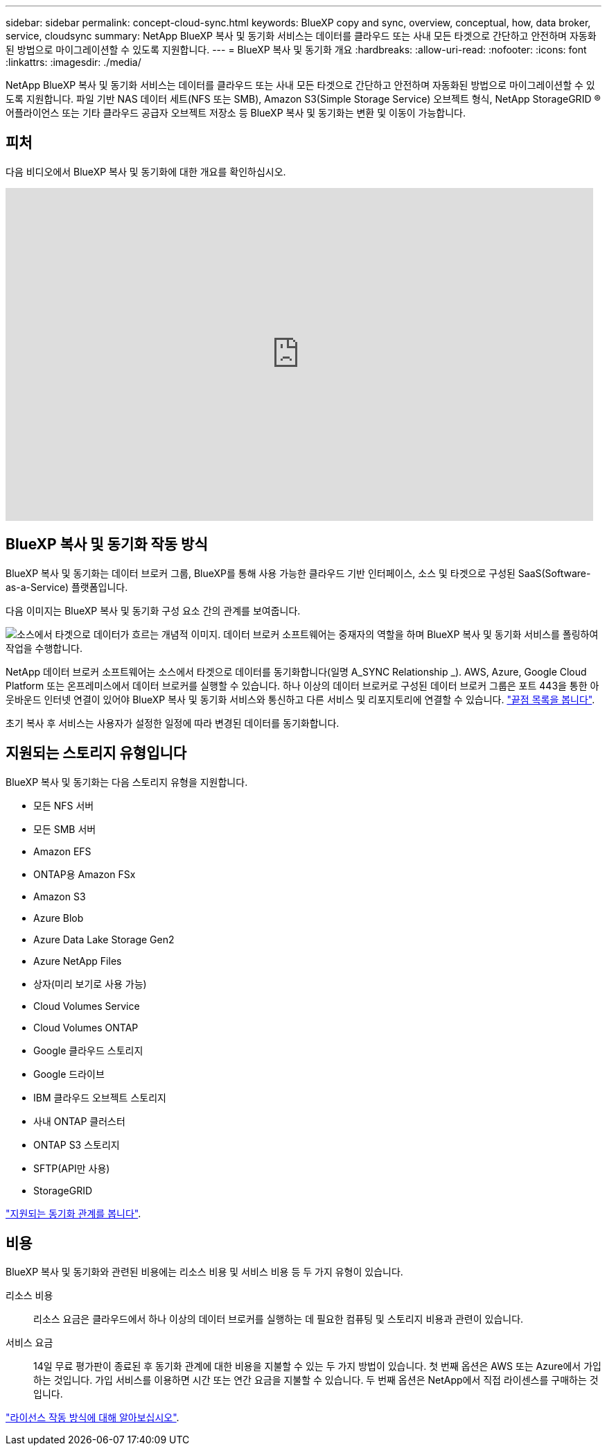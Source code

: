 ---
sidebar: sidebar 
permalink: concept-cloud-sync.html 
keywords: BlueXP copy and sync, overview, conceptual, how, data broker, service, cloudsync 
summary: NetApp BlueXP 복사 및 동기화 서비스는 데이터를 클라우드 또는 사내 모든 타겟으로 간단하고 안전하며 자동화된 방법으로 마이그레이션할 수 있도록 지원합니다. 
---
= BlueXP 복사 및 동기화 개요
:hardbreaks:
:allow-uri-read: 
:nofooter: 
:icons: font
:linkattrs: 
:imagesdir: ./media/


[role="lead"]
NetApp BlueXP 복사 및 동기화 서비스는 데이터를 클라우드 또는 사내 모든 타겟으로 간단하고 안전하며 자동화된 방법으로 마이그레이션할 수 있도록 지원합니다. 파일 기반 NAS 데이터 세트(NFS 또는 SMB), Amazon S3(Simple Storage Service) 오브젝트 형식, NetApp StorageGRID ® 어플라이언스 또는 기타 클라우드 공급자 오브젝트 저장소 등 BlueXP 복사 및 동기화는 변환 및 이동이 가능합니다.



== 피처

다음 비디오에서 BlueXP 복사 및 동기화에 대한 개요를 확인하십시오.

video::oZNJtLvgNfQ[youtube,width=848,height=480]


== BlueXP 복사 및 동기화 작동 방식

BlueXP 복사 및 동기화는 데이터 브로커 그룹, BlueXP를 통해 사용 가능한 클라우드 기반 인터페이스, 소스 및 타겟으로 구성된 SaaS(Software-as-a-Service) 플랫폼입니다.

다음 이미지는 BlueXP 복사 및 동기화 구성 요소 간의 관계를 보여줍니다.

image:diagram_cloud_sync_overview.png["소스에서 타겟으로 데이터가 흐르는 개념적 이미지. 데이터 브로커 소프트웨어는 중재자의 역할을 하며 BlueXP 복사 및 동기화 서비스를 폴링하여 작업을 수행합니다."]

NetApp 데이터 브로커 소프트웨어는 소스에서 타겟으로 데이터를 동기화합니다(일명 A_SYNC Relationship _). AWS, Azure, Google Cloud Platform 또는 온프레미스에서 데이터 브로커를 실행할 수 있습니다. 하나 이상의 데이터 브로커로 구성된 데이터 브로커 그룹은 포트 443을 통한 아웃바운드 인터넷 연결이 있어야 BlueXP 복사 및 동기화 서비스와 통신하고 다른 서비스 및 리포지토리에 연결할 수 있습니다. link:reference-networking.html["끝점 목록을 봅니다"].

초기 복사 후 서비스는 사용자가 설정한 일정에 따라 변경된 데이터를 동기화합니다.



== 지원되는 스토리지 유형입니다

BlueXP 복사 및 동기화는 다음 스토리지 유형을 지원합니다.

* 모든 NFS 서버
* 모든 SMB 서버
* Amazon EFS
* ONTAP용 Amazon FSx
* Amazon S3
* Azure Blob
* Azure Data Lake Storage Gen2
* Azure NetApp Files
* 상자(미리 보기로 사용 가능)
* Cloud Volumes Service
* Cloud Volumes ONTAP
* Google 클라우드 스토리지
* Google 드라이브
* IBM 클라우드 오브젝트 스토리지
* 사내 ONTAP 클러스터
* ONTAP S3 스토리지
* SFTP(API만 사용)
* StorageGRID


link:reference-supported-relationships.html["지원되는 동기화 관계를 봅니다"].



== 비용

BlueXP 복사 및 동기화와 관련된 비용에는 리소스 비용 및 서비스 비용 등 두 가지 유형이 있습니다.

리소스 비용:: 리소스 요금은 클라우드에서 하나 이상의 데이터 브로커를 실행하는 데 필요한 컴퓨팅 및 스토리지 비용과 관련이 있습니다.
서비스 요금:: 14일 무료 평가판이 종료된 후 동기화 관계에 대한 비용을 지불할 수 있는 두 가지 방법이 있습니다. 첫 번째 옵션은 AWS 또는 Azure에서 가입하는 것입니다. 가입 서비스를 이용하면 시간 또는 연간 요금을 지불할 수 있습니다. 두 번째 옵션은 NetApp에서 직접 라이센스를 구매하는 것입니다.


link:concept-licensing.html["라이선스 작동 방식에 대해 알아보십시오"].
